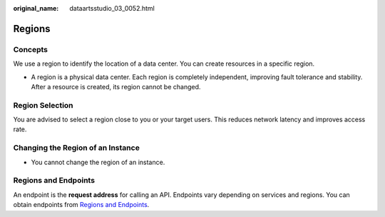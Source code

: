 :original_name: dataartsstudio_03_0052.html

.. _dataartsstudio_03_0052:

Regions
=======

Concepts
--------

We use a region to identify the location of a data center. You can create resources in a specific region.

-  A region is a physical data center. Each region is completely independent, improving fault tolerance and stability. After a resource is created, its region cannot be changed.

Region Selection
----------------

You are advised to select a region close to you or your target users. This reduces network latency and improves access rate.

Changing the Region of an Instance
----------------------------------

-  You cannot change the region of an instance.

Regions and Endpoints
---------------------

An endpoint is the **request address** for calling an API. Endpoints vary depending on services and regions. You can obtain endpoints from `Regions and Endpoints <https://docs.otc.t-systems.com/en-us/endpoint/index.html>`__.
